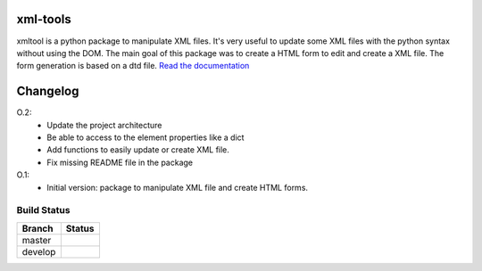 xml-tools
=========

xmltool is a python package to manipulate XML files. It's very useful to update some XML files with the python syntax without using the DOM.
The main goal of this package was to create a HTML form to edit and create a XML file. The form generation is based on a dtd file.
`Read the documentation <http://xml-tools.lereskp.fr>`_


Changelog
=========

O.2:
    * Update the project architecture
    * Be able to access to the element properties like a dict
    * Add functions to easily update or create XML file.
    * Fix missing README file in the package

O.1:
    * Initial version: package to manipulate XML file and create HTML forms.



Build Status
------------

.. |master| image:: https://secure.travis-ci.org/LeResKP/xml-tools.png?branch=master
   :alt: Build Status - master branch
   :target: https://travis-ci.org/#!/LeResKP/xml-tools

.. |develop| image:: https://secure.travis-ci.org/LeResKP/xml-tools.png?branch=develop
   :alt: Build Status - develop branch
   :target: https://travis-ci.org/#!/LeResKP/xml-tools

+----------+-----------+
| Branch   | Status    |
+==========+===========+
| master   | |master|  |
+----------+-----------+
| develop  | |develop| |
+----------+-----------+
